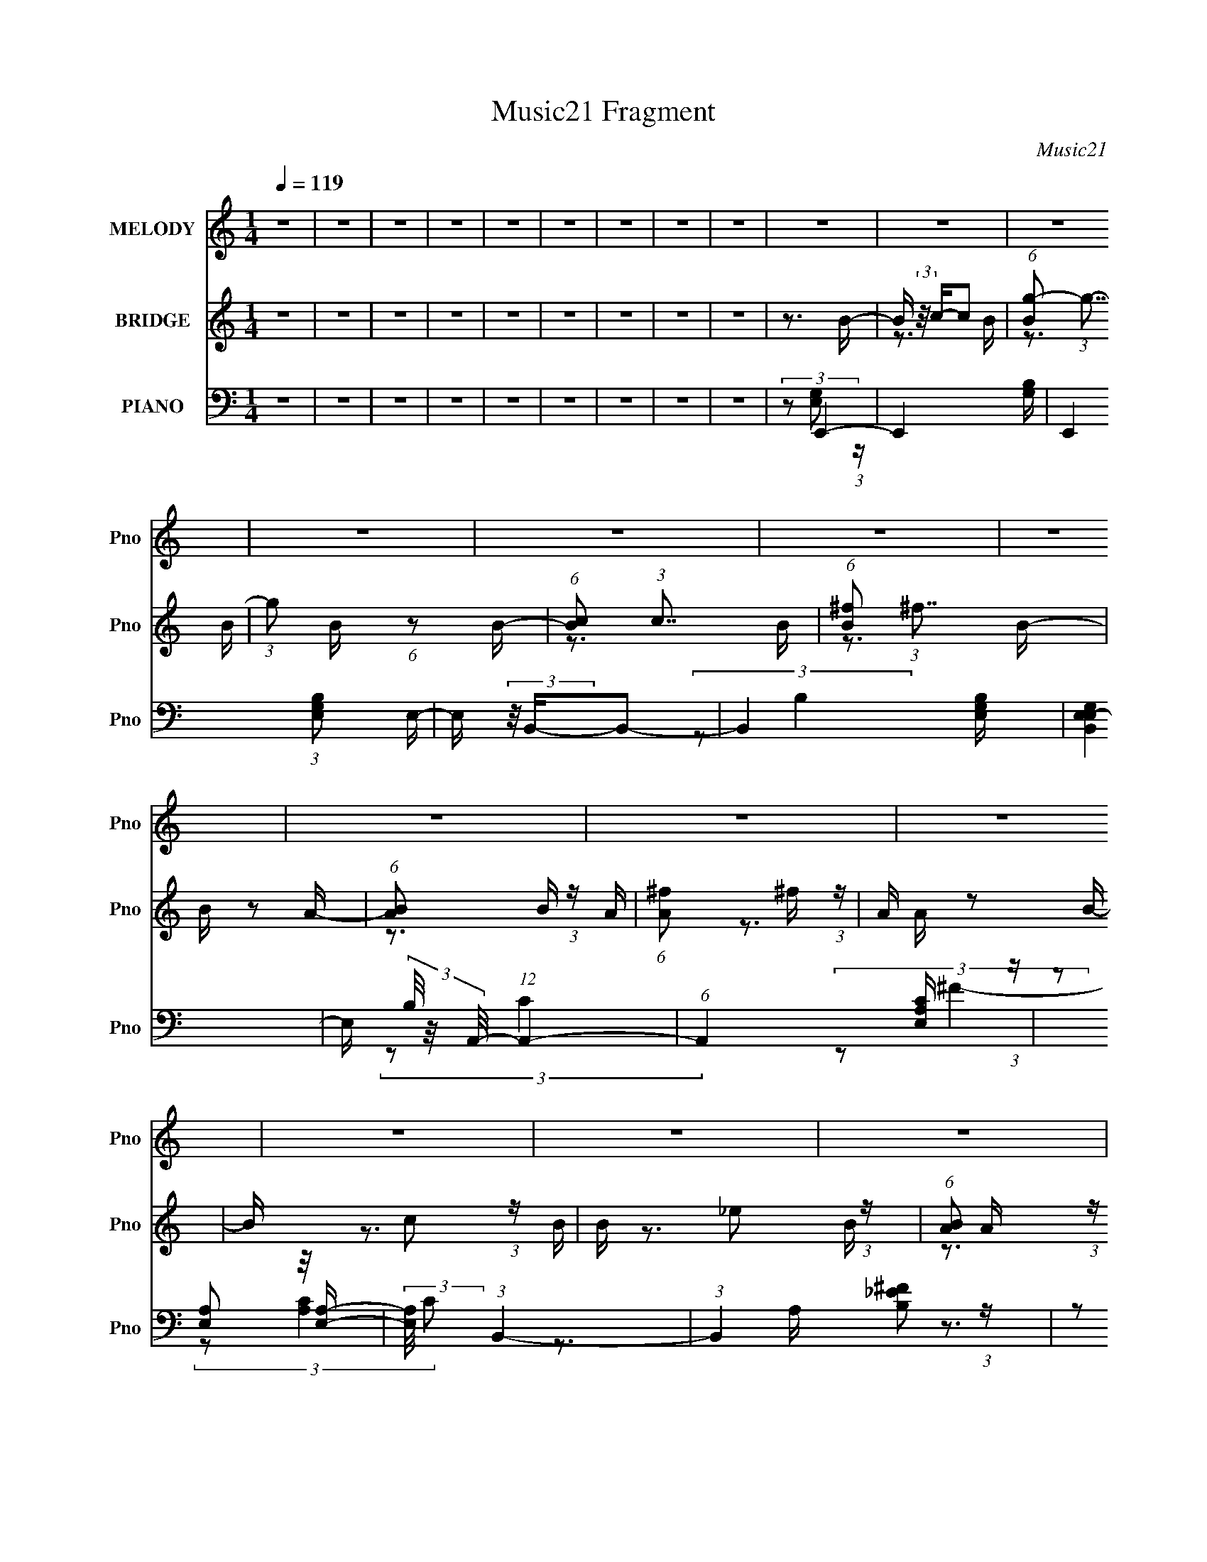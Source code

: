 X:1
T:Music21 Fragment
C:Music21
%%score 1 ( 2 3 4 ) ( 5 6 7 8 )
L:1/16
Q:1/4=119
M:1/4
I:linebreak $
K:C
V:1 treble nm="MELODY" snm="Pno"
V:2 treble nm="BRIDGE" snm="Pno"
V:3 treble 
V:4 treble 
L:1/4
V:5 bass nm="PIANO" snm="Pno"
V:6 bass 
V:7 bass 
V:8 bass 
L:1/4
V:1
 z4 | z4 | z4 | z4 | z4 | z4 | z4 | z4 | z4 | z4 | z4 | z4 | z4 | z4 | z4 | z4 | z4 | z4 | z4 | %19
 z4 | z4 | z4 | z4 | z4 | z4 | z4 | z4 | z4 | z4 | z4 | z4 | z4 | z4 | (3:2:2z2 B4- | %34
 (3:2:2B4 z/ c- | c (3:2:2z/ B-B2- | (3:2:2B/ z (3:2:2z/ g4- | (6:5:2g4 z | (3:2:2z2 e4- | %39
 (3:2:2e/ z (3:2:2z/ ^f4- | (3:2:2f4 z/ g- | (3:2:2g/ z (3:2:2z/ ^f2 (3:2:1z/ e- | %42
 e (3:2:2z/ B-B2- | B4- | (6:5:2B4 z | (3:2:2z2 A4- | (6:5:1A4 c- | c (3:2:2z/ A-(3:2:4A z/ A-A/- | %48
 (3:2:2A/ z (3:2:2z/ ^f4- | (6:5:2f4 z | (3:2:2z2 A4- | (3:2:2A/ z (3:2:2z/ B4- | %52
 (3:2:2B/ z (3:2:2z/ _e4- | (3:2:2e/ z (3:2:2z/ ^f4- | (3:2:2f/ z (3:2:2z/ e4- | e4- | %56
 (12:7:2e4 z2 | (3:2:2z2 e4- | (3:2:2e/ z (3:2:2z/ f4- | (3:2:2f/ z (3:2:2z/ e4- | %60
 (3:2:2e/ z (3:2:2z/ e'4- | (6:5:2e'4 z | (3:2:2z2 b4- | (3:2:2b/ z (3:2:2z/ c'4- | %64
 (3:2:2c'4 z/ d'- | (3:2:2d'/ z (3:2:2z/ c'2 (3:2:1z/ a- | (3:2:2a/ z (3:2:2z/ b4- | b4- | %68
 (12:7:2b4 z2 | (3:2:2z2 b4- | (3:2:2b4 z/ g- | (3:2:2g/ z (3:2:2z/ a2 (3:2:1z/ b- | %72
 (3:2:2b/ z (3:2:2z/ a4- | (12:7:2a4 z2 | (3:2:2z2 g4- | (3:2:2g/ z (3:2:2z/ ^f4- | %76
 (3:2:2f/ z (3:2:2z/ B4- | (3:2:2B/ z (3:2:2z/ b2 (3:2:1z/ a- | (3:2:2a/ z (3:2:2z/ e4- | e4- | %80
 e4- | (3:2:2e/ z (3:2:2z/ B4- | (3:2:2B4 z/ c- | c (3:2:2z/ B-B2- | (3:2:2B/ z (3:2:2z/ g4- | %85
 (6:5:2g4 z | (3:2:2z2 e4- | (3:2:2e/ z (3:2:2z/ ^f4- | (3:2:2f4 z/ g- | %89
 (3:2:2g/ z (3:2:2z/ ^f2 (3:2:1z/ e- | e (3:2:2z/ B-B2- | B4- | (6:5:2B4 z | (3:2:2z2 A4- | %94
 (6:5:1A4 c- | c (3:2:2z/ A-A2- | (3:2:2A2 ^f4- | (3:2:2f2 e4- | (3:2:2e2 A4- | %99
 (3:2:2A/ z (3:2:2z/ B4- | (3:2:2B/ z (3:2:2z/ _e4- | (3:2:2e/ z (3:2:2z/ ^f4- | %102
 (3:2:2f/ z (3:2:2z/ e4- | e4- | (12:7:2e4 z2 | (3:2:2z2 e4- | (3:2:2e/ z (3:2:2z/ f4- | %107
 (3:2:2f/ z (3:2:2z/ e4- | (3:2:2e/ z (3:2:2z/ e'4- | (6:5:2e'4 z | (3:2:2z2 b4- | %111
 (3:2:2b/ z (3:2:2z/ c'4- | (3:2:2c'4 z/ d'- | (3:2:2d'/ z (3:2:2z/ c'2 (3:2:1z/ a- | %114
 (3:2:2a/ z (3:2:2z/ b4- | b4- | (12:7:2b4 z2 | (3:2:2z2 b4- | (3:2:2b4 z/ g- | %119
 (3:2:2g/ z (3:2:2z/ a2 (3:2:1z/ b- | (3:2:2b/ z (3:2:2z/ a4- | (12:7:2a4 z2 | (3:2:2z2 g4- | %123
 (3:2:2g/ z (3:2:2z/ ^f4- | (3:2:2f/ z (3:2:2z/ B4- | (3:2:2B/ z (3:2:2z/ b2 (3:2:1z/ a- | %126
 (3:2:2a/ z (3:2:2z/ e4- | e4- | e4- | (3:2:2e/ z (3:2:2z/ e'4- | (3:2:2e'4 z/ b- | %131
 (3:2:2b/ z (3:2:2z/ b2 (3:2:1z/ b- | (3:2:2b/ z (3:2:2z/ c'4- | (12:7:2c'4 z a- | %134
 (3:2:2a/ z (3:2:2z/ e2 (3:2:1z/ a- | (3:2:2a/ z (3:2:2z/ d'4- | %136
 (3:2:2d'/ z (3:2:2z/ d'2 (3:2:1z/ e'- | e' (3:2:2z/ d'-(3:2:4d' z/ e'-e'/- | %138
 (3:2:2e'/ z (3:2:2z/ b4- | b4- | (12:7:2b4 z2 | (3:2:2z2 b4- | (3:2:2b/ z z2 a- | %143
 a (3:2:2z/ g-(3:2:4g z/ ^f-f/- | (3:2:2f/ z (3:2:2z/ c4- | (3:2:2c/ z (3:2:2z/ a2 (3:2:1z/ g- | %146
 (3:2:2g/ z (3:2:1z/ ^f2 e- | (3:2:2e/ z (3:2:2z/ ^f2 (3:2:1z/ f- | %148
 (3:2:2f/ z (3:2:2z/ ^f2 (3:2:1z/ B- | (3:2:2B/ z (3:2:2z/ b2 (3:2:1z/ a- | %150
 (3:2:2a/ z (3:2:2z/ b4- | b4- | (6:5:2b4 z | (3:2:2z2 e'4- | (3:2:2e'4 z/ ^f'- | %155
 (3:2:2f'/ z (3:2:2z/ g'2 (3:2:1z/ ^f'- | (3:2:2f'/ z (3:2:2z/ c'4- | (3:2:2c'4 z/ a- | %158
 (3:2:2a/ z (3:2:2z/ e2 (3:2:1z/ a- | (3:2:2a/ z (3:2:2z/ d'4- | (3:2:2d'/ z (3:2:1z/ e'2 (3:2:1z | %161
 (3:2:2z2 ^f'4- | (3:2:2f'/ z (3:2:2z/ b4- | b4- | (12:7:2b4 z2 | (3:2:2z2 b4- | (3:2:2b4 z/ g- | %167
 (3:2:2g/ z (3:2:2z/ a2 (3:2:1z/ b- | (3:2:2b/ z (3:2:2z/ a4- | (6:5:2a4 z | (3:2:2z2 g4- | %171
 (3:2:2g/ z (3:2:2z/ ^f4- | (3:2:2f/ z (3:2:2z/ B4- | (3:2:2B/ z (3:2:2z/ b2 (3:2:1z/ a- | %174
 (3:2:2a/ z (3:2:2z/ e4- | e4- | e4- | (3:2:2e2 B4- | (3:2:2B4 z/ c- | c (3:2:2z/ B-B2- | %180
 (3:2:2B/ z (3:2:2z/ g4- | (6:5:2g4 z | (3:2:2z2 e4- | (3:2:2e/ z (3:2:2z/ ^f4- | (3:2:2f4 z/ g- | %185
 (3:2:2g/ z (3:2:2z/ ^f2 (3:2:1z/ e- | e (3:2:2z/ B-B2- | B4- | (6:5:2B4 z | (3:2:2z2 A4- | %190
 (6:5:1A4 c- | c (3:2:2z/ A-A2- | (3:2:2A2 ^f4- | (3:2:2f2 e4- | (3:2:2e2 A4- | %195
 (3:2:2A/ z (3:2:2z/ B4- | (3:2:2B/ z (3:2:2z/ _e4- | (3:2:2e/ z (3:2:2z/ ^f4- | %198
 (3:2:2f/ z (3:2:2z/ e4- | e4- | (12:7:2e4 z2 | (3:2:2z2 e4- | (3:2:2e/ z (3:2:2z/ f4- | %203
 (3:2:2f/ z (3:2:2z/ e4- | (3:2:2e/ z (3:2:2z/ e'4- | (6:5:2e'4 z | (3:2:2z2 b4- | %207
 (3:2:2b/ z (3:2:2z/ c'4- | (3:2:2c'4 z/ d'- | (3:2:2d'/ z (3:2:2z/ c'2 (3:2:1z/ a- | %210
 (3:2:2a/ z (3:2:2z/ b4- | b4- | (12:7:2b4 z2 | (3:2:2z2 b4- | (3:2:2b4 z/ g- | %215
 (3:2:2g/ z (3:2:2z/ a2 (3:2:1z/ b- | (3:2:2b/ z (3:2:2z/ a4- | (12:7:2a4 z2 | (3:2:2z2 g4- | %219
 (3:2:2g/ z (3:2:2z/ ^f4- | (3:2:2f/ z (3:2:2z/ B4- | (3:2:2B/ z (3:2:2z/ b2 (3:2:1z/ a- | %222
 (3:2:2a/ z (3:2:2z/ e4- | e4- | e4- | (3:2:2e/ z (3:2:2z/ B4- | (3:2:2B4 z/ c- | %227
 c (3:2:2z/ B-B2- | (3:2:2B/ z (3:2:2z/ g4- | (6:5:2g4 z | (3:2:2z2 e4- | %231
 (3:2:2e/ z (3:2:2z/ ^f4- | (3:2:2f4 z/ g- | (3:2:2g/ z (3:2:2z/ ^f2 (3:2:1z/ e- | %234
 e (3:2:2z/ B-B2- | B4- | (6:5:2B4 z | (3:2:2z2 A4- | (6:5:1A4 c- | c (3:2:2z/ A-A2- | %240
 (3:2:2A2 ^f4- | (3:2:2f2 e4- | (3:2:2e2 A4- | (3:2:2A/ z (3:2:2z/ B4- | (3:2:2B/ z (3:2:2z/ _e4- | %245
 (3:2:2e/ z (3:2:2z/ ^f4-[Q:1/4=118] | (3:2:2f/ z (3:2:2z/ e4- | e4- | (12:7:2e4 z2 | %249
 (3:2:2z2 e4- | (3:2:2e/ z (3:2:2z/ f4- | (3:2:2f/ z (3:2:2z/ e4- | (3:2:2e/ z (3:2:2z/ e'4- | %253
 (6:5:2e'4 z | (3:2:2z2 b4- | (3:2:2b/ z (3:2:2z/ c'4- | (3:2:2c'4 z/ d'- | %257
 (3:2:2d'/ z (3:2:2z/ c'2 (3:2:1z/ a- | (3:2:2a/ z (3:2:2z/ b4- | b4- | (12:7:2b4 z2 | %261
 (3:2:2z2 b4- | (3:2:2b4 z/ g- | (3:2:2g/ z (3:2:2z/ a2 (3:2:1z/ b- | %264
 (3:2:2b/ z (3:2:2z/ a4-[Q:1/4=119] | (12:7:2a4 z2 | (3:2:2z2 g4- | (3:2:2g/ z (3:2:2z/ ^f4- | %268
 (3:2:2f/ z (3:2:2z/ B4- | (3:2:2B/ z (3:2:2z/ b2 (3:2:1z/ a- | (3:2:2a/ z (3:2:2z/ e4- | e4- | %272
 e4- | (3:2:2e/ z (3:2:2z/ e'4- | (3:2:2e'4 z/ b- | (3:2:2b/ z (3:2:2z/ b2 (3:2:1z/ b- | %276
 (3:2:2b/ z (3:2:2z/ c'4- | (12:7:2c'4 z a- | (3:2:2a/ z (3:2:2z/ e2 (3:2:1z/ a- | %279
 (3:2:2a/ z (3:2:2z/ d'4- | (3:2:2d'/ z (3:2:2z/ d'2 (3:2:1z/ e'- | %281
 e' (3:2:2z/ d'-(3:2:4d' z/ e'-e'/- | (3:2:2e'/ z (3:2:2z/ b4- | b4- | (12:7:2b4 z2 | %285
 (3:2:2z2 b4- | (3:2:2b/ z z2 a- | a (3:2:2z/ g-(3:2:4g z/ ^f-f/- | (3:2:2f/ z (3:2:2z/ c4- | %289
 (3:2:2c/ z (3:2:2z/ a2 (3:2:1z/ g- | (3:2:2g/ z (3:2:1z/ ^f2 e- | %291
 (3:2:2e/ z (3:2:2z/ ^f2 (3:2:1z/ f- | (3:2:2f/ z (3:2:2z/ ^f2 (3:2:1z/ B- | %293
 (3:2:2B/ z (3:2:2z/ b2 (3:2:1z/ a- | (3:2:2a/ z (3:2:2z/ b4- | b4- | (6:5:2b4 z | (3:2:2z2 e'4- | %298
 (3:2:2e'4 z/ ^f'- | (3:2:2f'/ z (3:2:2z/ g'2 (3:2:1z/ ^f'- | (3:2:2f'/ z (3:2:2z/ c'4- | %301
 (3:2:2c'4 z/ a- | (3:2:2a/ z (3:2:2z/ e2 (3:2:1z/ a- | (3:2:2a/ z (3:2:2z/ d'4- | %304
 (3:2:2d'/ z (3:2:1z/ e'2 (3:2:1z | (3:2:2z2 ^f'4- | (3:2:2f'/ z (3:2:2z/ b4- | b4- | %308
 (12:7:2b4 z2 | (3:2:2z2 b4- | (3:2:2b4 z/ g- | (3:2:2g/ z (3:2:2z/ a2 (3:2:1z/ b- | %312
 (3:2:2b/ z (3:2:2z/ a4- | (6:5:2a4 z | (3:2:2z2 g4- | (3:2:2g/ z (3:2:2z/ ^f4- | %316
 (3:2:2f/ z (3:2:2z/ B4- | (3:2:2B/ z (3:2:2z/ b2 (3:2:1z/ a- | (3:2:2a/ z (3:2:2z/ e4- | e4- | %320
 e4- | (3:2:2e2 B4- | (3:2:2B4 z/ c- | c (3:2:2z/ B-B2- | (3:2:2B/ z (3:2:2z/ g4- | (6:5:2g4 z | %326
 (3:2:2z2 e4- | (3:2:2e/ z (3:2:2z/ ^f4- | (3:2:2f4 z/ g- | (3:2:2g/ z (3:2:2z/ ^f2 (3:2:1z/ e- | %330
 e (3:2:2z/ B-B2- | B4- | (6:5:2B4 z | (3:2:2z2 A4- | (6:5:1A4 c- | c (3:2:2z/ A-A2- | %336
 (3:2:2A2 ^f4- | (3:2:2f2 e4- | (3:2:2e2 A4- | (3:2:2A/ z (3:2:2z/ B4- | (3:2:2B/ z (3:2:2z/ _e4- | %341
 (3:2:2e/ z (3:2:2z/ ^f4- | (3:2:2f/ z (3:2:2z/ e4- | e4- | (12:7:2e4 z2 | (3:2:2z2 e4- | %346
 (3:2:2e/ z (3:2:2z/ f4- | (3:2:2f/ z (3:2:2z/ e4- | (3:2:2e/ z (3:2:2z/ e'4- | (6:5:2e'4 z | %350
 (3:2:2z2 b4- | (3:2:2b/ z (3:2:2z/ c'4- | (3:2:2c'4 z/ d'- | %353
 (3:2:2d'/ z (3:2:2z/ c'2 (3:2:1z/ a- | (3:2:2a/ z (3:2:2z/ b4- | b4- | (12:7:2b4 z2 | %357
 (3:2:2z2 b4- | (3:2:2b4 z/ g- | (3:2:2g/ z (3:2:2z/ a2 (3:2:1z/ b- | (3:2:2b/ z (3:2:2z/ a4- | %361
 (12:7:2a4 z2 | (3:2:2z2 g4- | (3:2:2g/ z (3:2:2z/ ^f4- | (3:2:2f/ z (3:2:2z/ B4- | %365
 (3:2:2B/ z (3:2:2z/ b2 (3:2:1z/ a- | (3:2:2a/ z (3:2:2z/ e4- | e4- | e4- | %369
 (3:2:2e/ z (3:2:2z/ e4- | (3:2:2e/ z (3:2:2z/ f4- | (3:2:2f/ z (3:2:2z/ e4- | %372
 (3:2:2e/ z (3:2:2z/ e'4- | (6:5:2e'4 z | (3:2:2z2 b4- | (3:2:2b/ z (3:2:2z/ c'4- | %376
 (3:2:2c'4 z/ d'- | (3:2:2d'/ z (3:2:2z/ c'2 (3:2:1z/ a- | (3:2:2a/ z (3:2:2z/ b4- | b4- | %380
 (12:7:2b4 z2 | (3:2:2z2 b4- | (3:2:2b4 z/ g- | (3:2:2g/ z (3:2:2z/ a2 (3:2:1z/ b- | %384
 (3:2:2b/ z (3:2:2z/ a4- | (12:7:2a4 z2 | (3:2:2z2 g4- | (3:2:2g/ z (3:2:2z/ ^f4- | %388
 (3:2:2f/ z (3:2:2z/ B4- | (3:2:2B/ z (3:2:2z/ b2 (3:2:1z/ a- | (3:2:2a/ z (3:2:2z/ e4- | e4- | %392
 e4 |] %393
V:2
 z4 | z4 | z4 | z4 | z4 | z4 | z4 | z4 | z4 | z3 B- | B (3:2:2z/ c-c2 | (6:5:1[Bg-]2 (3:2:1g7/2- | %12
 (3:2:1g2 B (6:5:1z2 B- | (6:5:1[Bc]2 (3:2:1c7/2 | (6:5:1[B^f]2 (3:2:1^f7/2 | B z2 A- | %16
 (6:5:1[AB]2 B5/3 (3:2:1z | (6:5:1[A^f]2 ^f5/3 (3:2:1z | A z2 B- | B x/3 c2 (3:2:1z | %20
 B x/3 _e2 (3:2:1z | (6:5:1[BA]2 A5/3 (3:2:1z | A x/3 B2 (3:2:1z | (6:5:1[A^f]2 (3:2:1^f7/2 | %24
 A z2 A- | A x/3 B2 (3:2:1z | A x/3 (3:2:1_e4 | z3 B- | B (3:2:4z/ c-c2 z | B x/3 _e2 (3:2:1z | %30
 (6:5:2f2 e4- | e4- | e4- | (3:2:2e/ z z3 | (3:2:1z2 [GB] (6:5:1z2 | (3:2:1z2 [GB] (6:5:1z2 | z4 | %37
 (3:2:1z2 [GB] (6:5:1z2 | (3:2:1z2 [GB] (6:5:1z2 | z4 | (3:2:1z2 [Ac] (6:5:1z2 | (3z2 [Ac]2 z2 | %42
 z3 B- | B (3:2:4z/ c-c2 z | (6:5:1[Bc]2 c5/3 (3:2:1z | (6:5:2B2 _e4- | e4- | (3:2:2e/ z z3 | z4 | %49
 (3:2:1z2 [Ac] (6:5:1z2 | (3:2:1z2 [Ac] (6:5:1z2 | z4 | (3:2:1z2 [B_e] (6:5:1z2 | %53
 (3:2:1z2 [B_e] (6:5:1z2 | z4 | (3:2:1z2 [Be] (6:5:1z2 | (3:2:1z2 [Be] (6:5:1z2 | (3:2:2z2 e4- | %58
 (12:7:2e4 f4- | (3:2:2f2 e4- | (3:2:2e/ z (3:2:2z/ b4- | b4- | b4- | (3:2:2b/ z (3:2:2z/ a4- | %64
 a4- | (6:5:2a4 z | (3:2:2z2 b4- | (3:2:2b2 g4- | g4- | (3:2:2g/ z (3:2:2z/ d'4- | d'4- | d'4- | %72
 (3:2:2d'/ z (3:2:2z/ e'4- | e'4- | (3:2:2e'2 z4 | (3:2:2z2 ^f'4- | (3:2:2f'/ z (3:2:2z/ _e'4- | %77
 (3:2:2e'/ z (3:2:2z/ ^f'4- | (3f'/ z z/ e'2 (3:2:1z | g' x/3 ^f'2 (3:2:1z | %80
 (3:2:2e'/ z (3:2:2z/ e'2 (3:2:1z/ ^f'- | (3:2:2f'/ z (3:2:2z/ g'4- | g'4- [GB] | g'4- [GB] | %84
 g'4- | (3:2:1g'2[GB] (6:5:1z2 | (3:2:1z2 [GB] (6:5:1z2 | z4 | (3:2:1z2 [Ac] (6:5:1z2 | %89
 (3z2 [Ac]2 z2 | z3 B- | (6:5:1B2 c2 (3:2:1z | (6:5:1[B_e]2 (3:2:1_e7/2 | (3:2:2B/ z (3:2:2z/ A4- | %94
 (12:7:2A4 z2 | (3:2:1z2 [Ac] (6:5:1z2 | z4 | (3:2:1z2 B (6:5:1z2 | (3:2:1z2 A (6:5:1z2 | z4 | %100
 (3:2:1z2 [B_e] (6:5:1z2 | (3z2 [B_e]2 z2 | z3 B- | (6:5:2B2 e4- | (3:2:1e2 B (3:2:1^f4- | %105
 (3:2:2f2 g4- | g4- | (6:5:1g4 e- | (6:5:2e2 ^g4- | g4- | (12:7:2g4 z2 | (3:2:1z2 A2 (3:2:1z | %112
 (3:2:2c/ A2 (3:2:1e4- | e4- | (3:2:1e/ x (3:2:1G4- | (3:2:1G/ [Bd]4- B | %116
 (3:2:1[dc]4 [cB]2/3 (6:5:1B6/5 | (6:5:2c2 d4- | d4- | (3:2:2d/ z (3:2:2z/ d4- | (3:2:2d2 e4- | %121
 e4- | (3:2:2e/ z (3:2:2z/ e4- | (3:2:2e/ z (3:2:2z/ ^f4- | f4- | (3:2:1f2 _e2 (3:2:1z | %126
 (6:5:1[Be]2 e5/3 (3:2:1z | (6:5:1[g^f]2 ^f5/3 (3:2:1z | (3:2:1e/ x e2 (3:2:1z | %129
 (3:2:2f/ z (3:2:2z/ g4- | g4- | g4- | (3:2:2g/ z (3:2:2z/ a4- | a4- | (6:5:1a4 e- | %135
 (6:5:2e2 ^f4- | (3:2:2f4 z/ e- | e x/3 d2 (3:2:1z | c (3:2:2z/ B-B2- | B4- | (6:5:2B4 z | %141
 (3:2:2z2 e4- | (3:2:2e2 B4- | (12:7:2B4 e4- | (3:2:2e2 c4- | c4- | (3c/ z z/ A2 (3:2:1z | %147
 c (3:2:2z/ B-B2- | B4- | (6:5:2B4 z | (3:2:2z2 _e4- | (12:7:2e4 B4- | (3:2:2B2 ^f4- | %153
 (3:2:2f/ z (3:2:2z/ e4- | e4- | e4- | (3:2:2e/ z (3:2:2z/ c4- | c4- | (3:2:2c/ z (3:2:2z/ A4- | %159
 (3:2:2A2 d4- | d4 A- | A (3:2:4z/ d-d2 z | (6:5:2c2 B4- | B4- | B4- | (3:2:2B/ z (3:2:2z/ B4- | %166
 B4- | (3:2:2B/ z (3:2:2z/ G4- | (3:2:2G/ z (3:2:2z/ c4- | (3:2:2c2 A4- | (3:2:2A2 G4- | %171
 (3:2:2G/ z (3:2:2z/ ^F4- | F4- | (12:7:2F4 B4- | (3:2:2B/ z (3:2:2z/ [EG]4- | [EG]4- | %176
 (6:5:2[EG]4 z | z4 | z4 | z4 | z4 | (3:2:1z2 e2 (3:2:1z | (6:5:1[fg]2 (3:2:1g7/2 | (6:5:2e2 ^f4- | %184
 f4- | f4 | z4 | z3 ^f- | (6:5:2f2 e4 | (6:5:2f2 c4- | c4- | c4- | (3:2:2c/ z (3:2:2z/ B4- | B4- | %194
 (3:2:2B/ z (3:2:2z/ A4- | (3:2:2A/ z (3:2:2z/ B4- | B4- | (3:2:2B/ z (3:2:2z/ _e4- | %198
 (3:2:2e2 e4- | e4 ^f- | f x/3 g2 (3:2:1z | (6:5:2a2 b4- | b4- | b4- | (3:2:2b/ z z3 | z4 | %206
 (3:2:1z2 e'2 (3:2:1z | d' (3:2:2z/ c'-c'2- | c'4- | c'4- | (3:2:2c'2 b4- | b4- | (6:5:2b4 z | %213
 (3:2:2z2 b4- | b4- | b4- | (3:2:2b/ z (3:2:2z/ a4- | a4- | (3:2:2a/ z (3:2:2z/ g4- | %219
 (3:2:2g2 ^f4- | (3:2:2f4 z/ B- | B (3:2:4z/ b-b2 z | (6:5:2a2 e4- | e4- | e4- | (3:2:2e/ z z3 | %226
 (3:2:1z2 [GB] (6:5:1z2 | (3:2:1z2 [GB] (6:5:1z2 | z4 | (3:2:1z2 [Be] (6:5:1z2 | %230
 (3:2:1z2 [Be] (6:5:1z2 | z4 | (3:2:1z2 [Ac] (6:5:1z2 | (3z2 [Ac]2 z2 | z3 B- | B (3:2:4z/ c-c2 z | %236
 (6:5:1[Bc]2 (3:2:1c7/2 | B (3:2:2z/ _e-e2- | e4- | e4- | (3:2:2e2 z4 | z4 | z4 | (3:2:2z2 B4- | %244
 B4- | (3:2:2B2 _e4-[Q:1/4=118] | (3:2:2e/ z (3:2:2z/ e4- | e4 ^f- | (6:5:1f2 g2 (3:2:1z | %249
 a3 (3:2:1b4- | b4- | (6:5:2b4 z | (3:2:2z2 b4- | b4- | (6:5:2b4 z | (3:2:1z2 c'2 (3:2:1z | %256
 (6:5:1[ba]2 (3:2:1a7/2 | (6:5:2e2 a4- | (3:2:1a/ x (3:2:1b4 | (6:5:1[ag]2 g5/3 (3:2:1z | %260
 [dg]2 g4/3 (3:2:1z | (6:5:2b2 a4- | a4- | (3:2:2a2 z4 | (3:2:2z2 b4-[Q:1/4=119] | %265
 (3:2:2b/ z (3:2:2z/ a4- | (3:2:2a2 g4- | (3:2:2g2 ^f4- | (3:2:2f2 b4- | (3:2:2b2 a4- | %270
 (3:2:2a2 e4- | e4- | e4- | (3:2:2e/ z (3:2:2z/ g4- | g4- | g4- | (3:2:2g/ z (3:2:2z/ a4- | a4- | %278
 (6:5:1a4 e- | (6:5:2e2 ^f4- | (3:2:2f4 z/ e- | e (3:2:4z/ d-d2 z | c (3:2:2z/ B-B2- | B4- | %284
 (6:5:2B4 z | (3:2:2z2 e4- | (3:2:2e2 B4- | (12:7:2B4 e4- | (3:2:2e2 c4- | c4- | %290
 (3c/ z z/ A2 (3:2:1z | c (3:2:2z/ B-B2- | B4- | (6:5:2B4 z | (3:2:2z2 _e4- | (12:7:2e4 B4- | %296
 (3:2:2B2 ^f4- | (3:2:2f/ z (3:2:2z/ e4- | e4- | e4- | (3:2:2e/ z (3:2:2z/ c4- | c4- | %302
 (3:2:2c/ z (3:2:2z/ A4- | (3:2:2A2 d4- | d4 A- | A (3:2:4z/ d-d2 z | (6:5:2c2 B4- | B4- | B4- | %309
 (3:2:2B/ z (3:2:2z/ B4- | B4- | (3:2:2B/ z (3:2:2z/ G4- | (3:2:2G/ z (3:2:2z/ c4- | (3:2:2c2 A4- | %314
 (3:2:2A2 G4- | (3:2:2G/ z (3:2:2z/ ^F4- | F4- | (12:7:2F4 B4- | (3:2:2B/ z (3:2:2z/ [EG]4- | %319
 [EG]4- | (6:5:2[EG]4 z | z4 | z4 | z4 | z4 | (3:2:1z2 e2 (3:2:1z | (6:5:1[fg]2 (3:2:1g7/2 | %327
 (6:5:2e2 ^f4- | f4- | f4 | z4 | z3 ^f- | (6:5:2f2 e4 | (6:5:2f2 c4- | c4- | c4- | %336
 (3:2:2c/ z (3:2:2z/ B4- | B4- | (3:2:2B/ z (3:2:2z/ A4- | (3:2:2A/ z (3:2:2z/ B4- | B4- | %341
 (3:2:2B/ z (3:2:2z/ _e4- | (3:2:2e2 e4- | e4 ^f- | f x/3 g2 (3:2:1z | (6:5:2a2 b4- | b4- | b4- | %348
 (3:2:2b/ z z3 | z4 | (3:2:1z2 e'2 (3:2:1z | d' (3:2:2z/ c'-c'2- | c'4- | c'4- | (3:2:2c'2 b4- | %355
 b4- | (6:5:2b4 z | (3:2:2z2 b4- | b4- | b4- | (3:2:2b/ z (3:2:2z/ a4- | a4- | %362
 (3:2:2a/ z (3:2:2z/ g4- | (3:2:2g2 ^f4- | (3:2:2f4 z/ B- | B (3:2:4z/ b-b2 z | (6:5:2a2 e4- | %367
 e4- | e4- | (3:2:2e/ z (3:2:2z/ b4- | b4- | b4- | (3:2:2b/ z z3 | z4 | (3:2:1z2 e'2 (3:2:1z | %375
 d' (3:2:2z/ c'-c'2- | c'4- | c'4- | (3:2:2c'2 b4- | b4- | (6:5:2b4 z | (3:2:2z2 b4- | b4- | b4- | %384
 (3:2:2b/ z (3:2:2z/ a4- | a4- | (3:2:2a/ z (3:2:2z/ g4- | (3:2:2g2 ^f4- | (3:2:2f4 z/ B- | %389
 B (3:2:4z/ b-b2 z | a z2 B- | B x/3 (3:2:1c4 | (6:5:1[Bg-]2 (3:2:1g7/2- | (3:2:1g2 B (6:5:1z2 B- | %394
 (6:5:1[Bc]2 (3:2:1c7/2 | (6:5:1[B^f]2 (3:2:1^f7/2 | B z2 A- | (6:5:1[AB]2 B5/3 (3:2:1z | %398
 (6:5:1[A^f]2 ^f5/3 (3:2:1z | A z2 B- | B x/3 c2 (3:2:1z | B x/3 _e2 (3:2:1z | %402
 (6:5:1[BA]2 A5/3 (3:2:1z | A x/3 B2 (3:2:1z | (6:5:1[A^f]2 (3:2:1^f7/2 | A z2 A- | %406
 A x/3 B2 (3:2:1z | A x/3 (3:2:1_e4 | z3 B- | B (3:2:4z/ c-c2 z | B x/3 _e2 (3:2:1z | %411
 (6:5:2f2 e4- | e4- | e4- | (3:2:2e/ z z2 B- | B x/3 (3:2:1c4 | (6:5:1[Bg-]2 (3:2:1g7/2- | %417
 (3:2:1g2 B (6:5:1z2 B- | (6:5:1[Bc]2 (3:2:1c7/2 | (6:5:1[B^f]2 (3:2:1^f7/2 | B z2 A- | %421
 (6:5:1[AB]2 B5/3 (3:2:1z | (6:5:1[A^f]2 ^f5/3 (3:2:1z | A z2 B- | B x/3 c2 (3:2:1z | %425
 B x/3 _e2 (3:2:1z | (6:5:1[BA]2 A5/3 (3:2:1z | A x/3 B2 (3:2:1z | (6:5:1[A^f]2 (3:2:1^f7/2 | %429
 A z2 A- | A x/3 B2 (3:2:1z | A x/3 (3:2:1_e4 | z3 B- | B (3:2:4z/ c-c2 z | B x/3 _e2 (3:2:1z | %435
 (6:5:2f2 e4- | e4- | e4- | (3:2:2e/ z z3 |] %439
V:3
 x4 | x4 | x4 | x4 | x4 | x4 | x4 | x4 | x4 | x4 | z3 B- | z3 B- | x5 | z3 B- | z3 B- | x4 | %16
 z3 A- | z3 A- | x4 | z3 B- | z3 B- | z3 A- | z3 A- | z3 A- | x4 | z3 A- | z3 ^f | x4 | z3 B- | %29
 z3 ^f- | x13/3 | x4 | x4 | x4 | x4 | x4 | x4 | x4 | x4 | x4 | x4 | x4 | x4 | z3 B- | z3 B- | %45
 x13/3 | x4 | x4 | x4 | x4 | x4 | x4 | x4 | x4 | x4 | x4 | x4 | x4 | x5 | x4 | x4 | x4 | x4 | x4 | %64
 x4 | x4 | x4 | x4 | x4 | x4 | x4 | x4 | x4 | x4 | x4 | x4 | x4 | x4 | z3 g'- | z3 e'- | x4 | x4 | %82
 x5 | x5 | x4 | x4 | x4 | x4 | x4 | x4 | x4 | z3 B- x/3 | z3 B- | x4 | x4 | x4 | x4 | x4 | x4 | %99
 x4 | x4 | x4 | x4 | z3 B- x/3 | x5 | x4 | x4 | x13/3 | x13/3 | x4 | x4 | (3:2:2z2 c4- | x14/3 | %113
 x4 | z3 B- | z3 B- x4/3 | z3 ^c- x/3 | x13/3 | x4 | x4 | x4 | x4 | x4 | x4 | x4 | z3 B- | z3 g- | %127
 z3 e- | z3 ^f- | x4 | x4 | x4 | x4 | x4 | x13/3 | x13/3 | x4 | z3 c- | x4 | x4 | x4 | x4 | x4 | %143
 x5 | x4 | x4 | z3 c- | x4 | x4 | x4 | x4 | x5 | x4 | x4 | x4 | x4 | x4 | x4 | x4 | x4 | x5 | %161
 z3 c- | x13/3 | x4 | x4 | x4 | x4 | x4 | x4 | x4 | x4 | x4 | x4 | x5 | x4 | x4 | x4 | x4 | x4 | %179
 x4 | x4 | z3 ^f- | z3 e- | x13/3 | x4 | x4 | x4 | x4 | z3 ^f- x/3 | x13/3 | x4 | x4 | x4 | x4 | %194
 x4 | x4 | x4 | x4 | x4 | x5 | z3 a- | x13/3 | x4 | x4 | x4 | x4 | z3 d'- | x4 | x4 | x4 | x4 | %211
 x4 | x4 | x4 | x4 | x4 | x4 | x4 | x4 | x4 | x4 | z3 a- | x13/3 | x4 | x4 | x4 | x4 | x4 | x4 | %229
 x4 | x4 | x4 | x4 | x4 | x4 | z3 B- | z3 B- | x4 | x4 | x4 | x4 | x4 | x4 | x4 | x4 | x4 | x4 | %247
 x5 | z3 a- x/3 | x17/3 | x4 | x4 | x4 | x4 | x4 | z3 b- | z3 e- | x13/3 | z3 a- | z3 d- | z3 b- | %261
 x13/3 | x4 | x4 | x4 | x4 | x4 | x4 | x4 | x4 | x4 | x4 | x4 | x4 | x4 | x4 | x4 | x4 | x13/3 | %279
 x13/3 | x4 | z3 c- | x4 | x4 | x4 | x4 | x4 | x5 | x4 | x4 | z3 c- | x4 | x4 | x4 | x4 | x5 | x4 | %297
 x4 | x4 | x4 | x4 | x4 | x4 | x4 | x5 | z3 c- | x13/3 | x4 | x4 | x4 | x4 | x4 | x4 | x4 | x4 | %315
 x4 | x4 | x5 | x4 | x4 | x4 | x4 | x4 | x4 | x4 | z3 ^f- | z3 e- | x13/3 | x4 | x4 | x4 | x4 | %332
 z3 ^f- x/3 | x13/3 | x4 | x4 | x4 | x4 | x4 | x4 | x4 | x4 | x4 | x5 | z3 a- | x13/3 | x4 | x4 | %348
 x4 | x4 | z3 d'- | x4 | x4 | x4 | x4 | x4 | x4 | x4 | x4 | x4 | x4 | x4 | x4 | x4 | x4 | z3 a- | %366
 x13/3 | x4 | x4 | x4 | x4 | x4 | x4 | x4 | z3 d'- | x4 | x4 | x4 | x4 | x4 | x4 | x4 | x4 | x4 | %384
 x4 | x4 | x4 | x4 | x4 | z3 a- | x4 | z3 B- | z3 B- | x5 | z3 B- | z3 B- | x4 | z3 A- | z3 A- | %399
 x4 | z3 B- | z3 B- | z3 A- | z3 A- | z3 A- | x4 | z3 A- | z3 ^f | x4 | z3 B- | z3 ^f- | x13/3 | %412
 x4 | x4 | x4 | z3 B- | z3 B- | x5 | z3 B- | z3 B- | x4 | z3 A- | z3 A- | x4 | z3 B- | z3 B- | %426
 z3 A- | z3 A- | z3 A- | x4 | z3 A- | z3 ^f | x4 | z3 B- | z3 ^f- | x13/3 | x4 | x4 | x4 |] %439
V:4
 x | x | x | x | x | x | x | x | x | x | x | x | x5/4 | x | x | x | x | x | x | x | x | x | x | x | %24
 x | x | x | x | x | x | x13/12 | x | x | x | x | x | x | x | x | x | x | x | x | x | x | x13/12 | %46
 x | x | x | x | x | x | x | x | x | x | x | x | x5/4 | x | x | x | x | x | x | x | x | x | x | x | %70
 x | x | x | x | x | x | x | x | x | x | x | x | x5/4 | x5/4 | x | x | x | x | x | x | x | x13/12 | %92
 x | x | x | x | x | x | x | x | x | x | x | x13/12 | x5/4 | x | x | x13/12 | x13/12 | x | x | %111
 z3/4 A/4- | x7/6 | x | x | x4/3 | x13/12 | x13/12 | x | x | x | x | x | x | x | x | x | x | x | %129
 x | x | x | x | x | x13/12 | x13/12 | x | x | x | x | x | x | x | x5/4 | x | x | x | x | x | x | %150
 x | x5/4 | x | x | x | x | x | x | x | x | x5/4 | x | x13/12 | x | x | x | x | x | x | x | x | x | %172
 x | x5/4 | x | x | x | x | x | x | x | x | x | x13/12 | x | x | x | x | x13/12 | x13/12 | x | x | %192
 x | x | x | x | x | x | x | x5/4 | x | x13/12 | x | x | x | x | x | x | x | x | x | x | x | x | %214
 x | x | x | x | x | x | x | x | x13/12 | x | x | x | x | x | x | x | x | x | x | x | x | x | x | %237
 x | x | x | x | x | x | x | x | x | x | x5/4 | x13/12 | x17/12 | x | x | x | x | x | x | x | %257
 x13/12 | x | x | x | x13/12 | x | x | x | x | x | x | x | x | x | x | x | x | x | x | x | x | %278
 x13/12 | x13/12 | x | x | x | x | x | x | x | x5/4 | x | x | x | x | x | x | x | x5/4 | x | x | %298
 x | x | x | x | x | x | x5/4 | x | x13/12 | x | x | x | x | x | x | x | x | x | x | x5/4 | x | x | %320
 x | x | x | x | x | x | x | x13/12 | x | x | x | x | x13/12 | x13/12 | x | x | x | x | x | x | x | %341
 x | x | x5/4 | x | x13/12 | x | x | x | x | x | x | x | x | x | x | x | x | x | x | x | x | x | %363
 x | x | x | x13/12 | x | x | x | x | x | x | x | x | x | x | x | x | x | x | x | x | x | x | x | %386
 x | x | x | x | x | x | x | x5/4 | x | x | x | x | x | x | x | x | x | x | x | x | x | x | x | x | %410
 x | x13/12 | x | x | x | x | x | x5/4 | x | x | x | x | x | x | x | x | x | x | x | x | x | x | %432
 x | x | x | x13/12 | x | x | x |] %439
V:5
 z4 | z4 | z4 | z4 | z4 | z4 | z4 | z4 | z4 | (3:2:2z2 E,,4- | E,,4- [G,B,] | %11
 E,,4 (3:2:1[E,G,B,]2 E,- | E, (3:2:2z/ B,,-B,,2- | B,,4- [E,G,B,] | [B,,E,G,E,-]4 | %15
 E, (3B,/ z/ A,,/- (12:7:1A,,4- | (6:5:1A,,4 [E,A,C] (3:2:1z | (3z2 [E,A,]2 z/ [E,A,]- | %18
 (3:2:2[E,A,]/ C2 (3:2:1B,,4- | (3:2:1B,,4 [B,_E^F]2 (3:2:1z | (3z2 [B,_E]2 z/ B,- | %21
 (6:5:2[B,A,,-]2 [A,,-F]7/2 | A,,4- (3:2:2[A,C]/ [CE]2 E,- | %23
 (6:5:1[A,,C-E-]4 (3:2:1[C-E-E,] E,7/3 | (6:5:1[CEA,,-]4 (3:2:1[A,,-A,] A,7/3 | A,,4- E,4- [A,CE] | %26
 (12:7:2A,,4 E,2 (3:2:2[A,CE]2 z/ A,- | (3:2:1A,/ x (3:2:1B,,4- | (3:2:2[B,,B,]4 [B,E]/ B,- | %29
 B, (3F2 ^F,2 z/ B,- | (3:2:1B,/ x (3:2:1E,,4- | (12:11:1[E,,G-]8 B,,4- B,, | (3:2:1[GE-]8 B,2 | %33
 (3E2 B,2 E,,4- | E,,4- [E,G,] | (6:5:1E,,4 [G,B,] (3:2:1z | (3:2:2z2 E,,4- | %37
 (24:19:2[E,,G,B,E]8 B,,8 | (6:5:1[E,G,-B,-]2 (3:2:1[G,B,]7/2- | %39
 (3:2:1[G,B,]2 [E,A,,-] (3:2:1A,,5/2- | (6:5:1[A,,A,A,-]8 E,6 | (3:2:2A,/ z (3:2:2z/ [CE]4- | %42
 (3:2:1[CE]2 (3:2:1B,,4- | (3:2:1[B,,_E-^F-]4 (3:2:1[_E-^F-B,]2 | (3:2:2[EF]2 B,2 ^F, (6:5:1z2 | %45
 (3:2:2z2 A,,4- | (6:5:2[A,,CE]8 [A,C]/ E,6 | (3:2:2A,/ z (3:2:1z/ [A,CE] (6:5:1z2 | %48
 (3:2:2z2 A,,4- | (12:11:1[A,,A,]8 E,7 | (3:2:1C/ x (3:2:2A,2 z/ A,- | A, (3:2:2E2 B,,4- | %52
 (6:5:1[B,,_E]4 (3:2:1z | (3F/ B,/ z/ (3:2:2z ^F,2 (3:2:1z/ B,- | (3:2:1B,/ x (3:2:1E,,4- | %55
 E,,4- (3:2:1B,/ [EG]2 | (6:5:2E,,4 [B,EG]2 B,- | (3:2:1B,/ x (3:2:1E,,4- | [E,,E]8 (6:5:1B,2 | %59
 (3:2:1B,/ x (3:2:1[E^G]4 | (6:5:1[B,E,,-]2 (3:2:1E,,7/2- | (24:19:2[E,,E^G]8 B,2 | %62
 (3:2:1B,/ x [E^G]2 (3:2:1z | (3:2:1B,/ x (3:2:1A,,4- | (12:11:2[A,,A,A,-]8 [A,C]/ E,7 | %65
 (3:2:1A,/ x (3:2:1[CE]4 | (3:2:1[A,C]/ x (3:2:1G,,4- | (24:13:2[G,,B,G,-]8 [G,B,]/ D,4 | %68
 (3:2:2G,/ z (3:2:1z/ [B,D] (6:5:1z2 | (3:2:2z2 B,,4- | (6:5:3[B,,D-]4 [D-B,] B,6/5 | %71
 (3:2:2D/ B,2 (3:2:2G,2 z/ B,- | (3:2:1B,/ x (3:2:1A,,4- | %73
 A,,4- (3:2:1[A,C]/ E,4- (3:2:1[CE]2 A,- | (6:5:1[A,,A,A,-]4 [A,-E,]2/3 E,10/3 (3:2:1A,/ | %75
 (3:2:2A,/ [CE]/ x2/3 (3:2:1B,,4- | B,,4- (3:2:1B,/ [_E^F]2 | (3:2:1B,,/ x [B,_E]2 (3:2:1z | %78
 (3:2:1B,/ x (3:2:1E,,4- | (12:7:2[E,,G]16 B,,16 | (3:2:1B,/ x ^F2 (3:2:1z | %81
 (3:2:2B,/ z (3:2:2z/ E,,4- | E,,4- [E,G,] | (6:5:1E,,4 [G,B,] (3:2:1z | (3:2:2z2 E,,4- | %85
 (24:19:2[E,,G,B,E]8 B,,8 | (6:5:1[E,G,-B,-]2 (3:2:1[G,B,]7/2- | %87
 (3:2:1[G,B,]2 [E,A,,-] (3:2:1A,,5/2- | (6:5:1[A,,A,A,-]8 E,6 | (3:2:2A,/ z (3:2:2z/ [CE]4- | %90
 (3:2:1[CE]2 (3:2:1B,,4- | (3:2:1[B,,_E-^F-]4 (3:2:1[_E-^F-B,]2 | (3:2:2[EF]2 B,2 ^F, (6:5:1z2 | %93
 (3:2:2z2 A,,4- | (6:5:2[A,,CE]8 [A,C]/ E,6 | (3:2:2A,/ z (3:2:1z/ [A,CE] (6:5:1z2 | %96
 (3:2:2z2 A,,4- | (12:11:1[A,,A,]8 E,7 | (3:2:1C/ x (3:2:2A,2 z/ A,- | A, (3:2:2E2 B,,4- | %100
 (6:5:1[B,,_E]4 (3:2:1z | (3F/ B,/ z/ (3:2:2z ^F,2 (3:2:1z/ B,- | (3:2:1B,/ x (3:2:1E,,4- | %103
 E,,4- (3:2:1B,/ [EG]2 | (6:5:2E,,4 [B,EG]2 B,- | (3:2:1B,/ x (3:2:1E,,4- | [E,,E]8 (6:5:1B,2 | %107
 (3:2:1B,/ x (3:2:1[E^G]4 | (6:5:1[B,E,,-]2 (3:2:1E,,7/2- | (24:19:2[E,,E^G]8 B,2 | %110
 (3:2:1B,/ x [E^G]2 (3:2:1z | (3:2:1B,/ x (3:2:1A,,4- | (12:11:2[A,,A,A,-]8 [A,C]/ E,7 | %113
 (3:2:1A,/ x (3:2:1[CE]4 | (3:2:1[A,C]/ x (3:2:1G,,4- | (24:13:2[G,,B,G,-]8 [G,B,]/ D,4 | %116
 (3:2:2G,/ z (3:2:1z/ [B,D] (6:5:1z2 | (3:2:2z2 B,,4- | (6:5:3[B,,G-]4 [G-B,] B,6/5 | %119
 (3:2:2G/ [B,D]2 D4/3 (3:2:1z | B, x/3 (3:2:1A,,4- | A,,4- (3:2:1[A,C]/ E,4- (3:2:1[CE]2 A,- | %122
 (6:5:1[A,,A,A,-]4 [A,-E,]2/3 E,10/3 (3:2:1A,/ | (3:2:2A,/ [CE]/ x2/3 (3:2:1B,,4- | %124
 B,,4- (3:2:1B,/ [_E^F]2 | (3:2:1B,,/ x [B,_E]2 (3:2:1z | (3:2:1B,/ x (3:2:1E,,4- | %127
 (12:7:2[E,,G]16 B,,16 | (3:2:1B,/ x ^F2 (3:2:1z | (3:2:1B,/ x (3:2:1E,,4- | %130
 (6:5:2[E,,E,-]8 E4 B,,2 | (3:2:1E,/ [B,,E,]2 (3:2:2E,/ z/ E,- | (6:5:2[E,A,,-]2 [A,,-B,E]7/2 | %133
 (3:2:1[A,,A,C]8 E,2 | E, (3:2:2z/ [CE]-(3:2:2[CE]/ z2 | (3:2:2z2 D,,4- | %136
 (24:19:2[D,,A,]8 D2 (24:17:1A,,8 | (3:2:1D/ x (3:2:2A,2 z/ A,- | (3:2:1A,/ x (3:2:1G,,4- | %139
 (12:11:2[G,,G,-]8 [G,B,]/ D,6 | (3:2:1G,/ x (3:2:2G,2 z/ G,- | %141
 (3:2:2G,/ [B,DB,,-]2 (3:2:1B,,7/2- | [B,,B,_E]4 (3:2:1B,/ | (3:2:2F/ B,/ x2/3 (3:2:2B,2 z/ B,- | %144
 (3:2:1B,/ x (3:2:1A,,4- | (48:25:1[A,,CE]16 E,8 | (3:2:2A,/ z (3:2:2z/ [CE]2 (3:2:1z/ A,- | %147
 [A,A,,-]4 | [A,,A,E,-]8 E,2 | (6:5:2E,2 [A,CE]2 (3:2:2z/ E,- (3:2:1E,/- | %150
 (3:2:1E,/ x (3:2:1B,,4- | (6:5:3[B,,_E]4 [_EB,] B,6/5 | (3:2:1B,/ x (3:2:2B,2 z/ B,- | %153
 [B,E,,-]2 (3:2:1[E,,-EFB]3 | E,,4- B,,4- (3:2:1G,2 B,- | (3:2:1E,,4 B,,2 (3:2:2B,/ E4- | %156
 (3:2:1E/ x (3:2:1A,,4- | (48:25:2[A,,A,-]16 C2 E,8 | (3:2:2A,/ C/ x2/3 (3:2:2A,2 z/ A,- | %159
 (3:2:2A,/ [CE]/ x2/3 (3:2:1D,4- | (12:11:2[D,D]8 A,2 | (3:2:1A,/ x (3:2:2A,2 z/ A,- | %162
 (3:2:1A,/ x (3:2:1G,,4- | [G,,D]8 (3:2:1[G,B,]2 D,7 | G, x/3 (3:2:2G,2 z/ G,- | %165
 (6:5:2[G,E,,-]2 [E,,-B,DG]7/2 | (12:11:1[E,,E,]8 B,,7 | (3:2:1G,/ x (3:2:2E,2 z/ E,- | %168
 (3:2:2E,/ [G,B,]/ x2/3 (3:2:1A,,4- | (6:5:1[A,,A,C]8 E,6 | (3:2:2A,/ z (3:2:1z/ [CE] (6:5:1z2 | %171
 (3:2:2z2 B,,4- | [B,,^F]4 (6:5:1B,2 | B, x/3 B2 (3:2:1z | (3:2:1B,/ x (3:2:1E,,4- | %175
 (12:7:2[E,,G,]16 [E,G,]/ B,,8- B,, | (3:2:2E,/ z (3:2:2z/ [E,B,]4- | (3:2:1[E,B,]2E,, (6:5:1z2 | %178
 (3:2:1z2 [E,G,] (6:5:1z2 | (3:2:1z2 [G,B,] (6:5:1z2 | (3:2:2z2 E,,4- | (24:19:2[E,,G,B,E]8 B,,8 | %182
 (6:5:1[E,G,-B,-]2 (3:2:1[G,B,]7/2- | (3:2:1[G,B,]2 [E,A,,-] (3:2:1A,,5/2- | %184
 (6:5:1[A,,A,A,-]8 E,6 | (3:2:2A,/ z (3:2:2z/ [CE]4- | (3:2:1[CE]2 (3:2:1B,,4- | %187
 (3:2:1[B,,_E-^F-]4 (3:2:1[_E-^F-B,]2 | (3:2:2[EF]2 B,2 ^F, (6:5:1z2 | (3:2:2z2 A,,4- | %190
 (6:5:2[A,,CE]8 [A,C]/ E,6 | (3:2:2A,/ z (3:2:1z/ [A,CE] (6:5:1z2 | (3:2:2z2 A,,4- | %193
 (12:11:1[A,,A,]8 E,7 | (3:2:1C/ x (3:2:2A,2 z/ A,- | A, (3:2:2E2 B,,4- | (6:5:1[B,,_E]4 (3:2:1z | %197
 (3F/ B,/ z/ (3:2:2z ^F,2 (3:2:1z/ B,- | (3:2:1B,/ x (3:2:1E,,4- | E,,4- (3:2:1B,/ [EG]2 | %200
 (6:5:2E,,4 [B,EG]2 B,- | (3:2:1B,/ x (3:2:1E,,4- | [E,,E]8 (6:5:1B,2 | (3:2:1B,/ x (3:2:1[E^G]4 | %204
 (6:5:1[B,E,,-]2 (3:2:1E,,7/2- | (24:19:2[E,,E^G]8 B,2 | (3:2:1B,/ x [E^G]2 (3:2:1z | %207
 (3:2:1B,/ x (3:2:1A,,4- | (12:11:2[A,,A,A,-]8 [A,C]/ E,7 | (3:2:1A,/ x (3:2:1[CE]4 | %210
 (3:2:1[A,C]/ x (3:2:1G,,4- | (24:13:2[G,,B,G,-]8 [G,B,]/ D,4 | %212
 (3:2:2G,/ z (3:2:1z/ [B,D] (6:5:1z2 | (3:2:2z2 B,,4- | (6:5:3[B,,G-]4 [G-B,] B,6/5 | %215
 (3:2:2G/ [B,^F]2 ^F4/3 (3:2:1z | (3:2:1B,/ x (3:2:1A,,4- | %217
 A,,4- (3:2:1[A,E]/ E,4- (3:2:1[CE]2 A,- | (6:5:1[A,,A,A,-]4 [A,-E,]2/3 E,10/3 (3:2:1A,/ | %219
 (3:2:2A,/ [CE]/ x2/3 (3:2:1B,,4- | B,,4- (3:2:1B,/ [_E^F]2 | (3:2:1B,,/ x [B,_E]2 (3:2:1z | %222
 (3:2:1B,/ x (3:2:1E,,4- | (12:7:2[E,,G]16 B,,16 | (3:2:1B,/ x ^F2 (3:2:1z | %225
 (3:2:2B,/ z (3:2:2z/ E,,4- | E,,4- [E,G,] | (6:5:1E,,4 [G,B,] (3:2:1z | (3:2:2z2 E,,4- | %229
 (24:19:2[E,,G,B,E]8 B,,8 | (6:5:1[E,G,-B,-]2 (3:2:1[G,B,]7/2- | %231
 (3:2:1[G,B,]2 [E,A,,-] (3:2:1A,,5/2- | (6:5:1[A,,A,A,-]8 E,6 | (3:2:2A,/ z (3:2:2z/ [CE]4- | %234
 (3:2:1[CE]2 (3:2:1B,,4- | (3:2:1[B,,_E-^F-]4 (3:2:1[_E-^F-B,]2 | (3:2:2[EF]2 B,2 ^F, (6:5:1z2 | %237
 (3:2:2z2 A,,4- | (6:5:2[A,,CE]8 [A,C]/ E,6 | (3:2:2A,/ z (3:2:1z/ [A,CE] (6:5:1z2 | %240
 (3:2:2z2 A,,4- | (12:11:1[A,,A,]8 E,7 | (3:2:1C/ x (3:2:2A,2 z/ A,- | A, (3:2:2E2 B,,4- | %244
 (6:5:1[B,,_E]4 (3:2:1z | (3F/ B,/ z/ (3:2:2z ^F,2[Q:1/4=118] (3:2:1z/ B,- | %246
 (3:2:1B,/ x (3:2:1E,,4- | E,,4- (3:2:1B,/ [EG]2 | (6:5:2E,,4 [B,EG]2 B,- | %249
 (3:2:1B,/ x (3:2:1E,,4- | [E,,E]8 (6:5:1B,2 | (3:2:1B,/ x (3:2:1[E^G]4 | %252
 (6:5:1[B,E,,-]2 (3:2:1E,,7/2- | (24:19:2[E,,E^G]8 B,2 | (3:2:1B,/ x [E^G]2 (3:2:1z | %255
 (3:2:1B,/ x (3:2:1A,,4- | (12:11:2[A,,A,A,-]8 [A,C]/ E,7 | (3:2:1A,/ x (3:2:1[CE]4 | %258
 (3:2:1[A,C]/ x (3:2:1G,,4- | (24:13:2[G,,B,G,-]8 [G,B,]/ D,4 | %260
 (3:2:2G,/ z (3:2:1z/ [B,D] (6:5:1z2 | (3:2:2z2 B,,4- | (6:5:3[B,,_E-]4 [_E-B,] B,6/5 | %263
 (3:2:2E/ B,2 (3:2:2^F,2 z/ B,- | (3:2:1B,/[Q:1/4=119] x (3:2:1A,,4- | %265
 A,,4- (3:2:1[A,C]/ E,4- (3:2:1[CE]2 A,- | (6:5:1[A,,A,A,-]4 [A,-E,]2/3 E,10/3 (3:2:1A,/ | %267
 (3:2:2A,/ [CE]/ x2/3 (3:2:1B,,4- | B,,4- (3:2:1B,/ [_E^F]2 | (3:2:1B,,/ x [B,_E]2 (3:2:1z | %270
 (3:2:1B,/ x (3:2:1E,,4- | (12:7:2[E,,G]16 B,,16 | (3:2:1B,/ x ^F2 (3:2:1z | %273
 (3:2:1B,/ x (3:2:1E,,4- | (6:5:2[E,,E,-]8 E4 B,,2 | (3:2:1E,/ [B,,E,]2 (3:2:2E,/ z/ E,- | %276
 (6:5:2[E,A,,-]2 [A,,-B,E]7/2 | (3:2:1[A,,A,C]8 E,2 | E, (3:2:2z/ [CE]-(3:2:2[CE]/ z2 | %279
 (3:2:2z2 D,,4- | (24:19:2[D,,A,]8 D2 (24:17:1A,,8 | (3:2:1D/ x (3:2:2A,2 z/ A,- | %282
 (3:2:1A,/ x (3:2:1G,,4- | (12:11:2[G,,G,-]8 [G,B,]/ D,6 | (3:2:1G,/ x (3:2:2G,2 z/ G,- | %285
 (3:2:2G,/ [B,DB,,-]2 (3:2:1B,,7/2- | [B,,B,_E]4 (3:2:1B,/ | (3:2:2F/ B,/ x2/3 (3:2:2B,2 z/ B,- | %288
 (3:2:1B,/ x (3:2:1A,,4- | (48:25:1[A,,CE]16 E,8 | (3:2:2A,/ z (3:2:2z/ [CE]2 (3:2:1z/ A,- | %291
 [A,A,,-]4 | [A,,A,E,-]8 E,2 | (6:5:2E,2 [A,CE]2 (3:2:2z/ E,- (3:2:1E,/- | %294
 (3:2:1E,/ x (3:2:1B,,4- | (6:5:3[B,,_E]4 [_EB,] B,6/5 | (3:2:1B,/ x (3:2:2B,2 z/ B,- | %297
 [B,E,,-]2 (3:2:1[E,,-EFB]3 | E,,4- B,,4- (3:2:1G,2 B,- | (3:2:1E,,4 B,,2 (3:2:2B,/ E4- | %300
 (3:2:1E/ x (3:2:1A,,4- | (48:25:2[A,,A,-]16 C2 E,8 | (3:2:2A,/ C/ x2/3 (3:2:2A,2 z/ A,- | %303
 (3:2:2A,/ [CE]/ x2/3 (3:2:1D,4- | (12:11:2[D,D]8 A,2 | (3:2:1A,/ x (3:2:2A,2 z/ A,- | %306
 (3:2:1A,/ x (3:2:1G,,4- | [G,,D]8 (3:2:1[G,B,]2 D,7 | G, x/3 (3:2:2G,2 z/ G,- | %309
 (6:5:2[G,E,,-]2 [E,,-B,DG]7/2 | (12:11:1[E,,E,]8 B,,7 | (3:2:1G,/ x (3:2:2E,2 z/ E,- | %312
 (3:2:2E,/ [G,B,]/ x2/3 (3:2:1A,,4- | (6:5:1[A,,A,C]8 E,6 | (3:2:2A,/ z (3:2:1z/ [CE] (6:5:1z2 | %315
 (3:2:2z2 B,,4- | [B,,^F]4 (6:5:1B,2 | B, x/3 B2 (3:2:1z | (3:2:1B,/ x (3:2:1E,,4- | %319
 (12:7:2[E,,G,]16 [E,G,]/ B,,8- B,, | (3:2:2E,/ z (3:2:2z/ [E,B,]4- | (3:2:1[E,B,]2E,, (6:5:1z2 | %322
 (3:2:1z2 [E,G,] (6:5:1z2 | (3:2:1z2 [G,B,] (6:5:1z2 | (3:2:2z2 E,,4- | (24:19:2[E,,G,B,E]8 B,,8 | %326
 (6:5:1[E,G,-B,-]2 (3:2:1[G,B,]7/2- | (3:2:1[G,B,]2 [E,A,,-] (3:2:1A,,5/2- | %328
 (6:5:1[A,,A,A,-]8 E,6 | (3:2:2A,/ z (3:2:2z/ [CE]4- | (3:2:1[CE]2 (3:2:1B,,4- | %331
 (3:2:1[B,,_E-^F-]4 (3:2:1[_E-^F-B,]2 | (3:2:2[EF]2 B,2 ^F, (6:5:1z2 | (3:2:2z2 A,,4- | %334
 (6:5:2[A,,CE]8 [A,C]/ E,6 | (3:2:2A,/ z (3:2:1z/ [A,CE] (6:5:1z2 | (3:2:2z2 A,,4- | %337
 (12:11:1[A,,A,]8 E,7 | (3:2:1C/ x (3:2:2A,2 z/ A,- | A, (3:2:2E2 B,,4- | (6:5:1[B,,_E]4 (3:2:1z | %341
 (3F/ B,/ z/ (3:2:2z ^F,2 (3:2:1z/ B,- | (3:2:1B,/ x (3:2:1E,,4- | E,,4- (3:2:1B,/ [EG]2 | %344
 (6:5:2E,,4 [B,EG]2 B,- | (3:2:1B,/ x (3:2:1E,,4- | [E,,E]8 (6:5:1B,2 | (3:2:1B,/ x (3:2:1[E^G]4 | %348
 (6:5:1[B,E,,-]2 (3:2:1E,,7/2- | (24:19:2[E,,E^G]8 B,2 | (3:2:1B,/ x [E^G]2 (3:2:1z | %351
 (3:2:1B,/ x (3:2:1A,,4- | (12:11:2[A,,A,A,-]8 [A,C]/ E,7 | (3:2:1A,/ x (3:2:1[CE]4 | %354
 (3:2:1[A,C]/ x (3:2:1G,,4- | (24:13:2[G,,B,G,-]8 [G,B,]/ D,4 | %356
 (3:2:2G,/ z (3:2:1z/ [B,D] (6:5:1z2 | (3:2:2z2 B,,4- | (6:5:3[B,,_E-]4 [_E-B,] B,6/5 | %359
 (3:2:2E/ B,2 (3:2:2^F,2 z/ B,- | (3:2:1B,/ x (3:2:1A,,4- | %361
 A,,4- (3:2:1[A,C]/ E,4- (3:2:1[CE]2 A,- | (6:5:1[A,,A,A,-]4 [A,-E,]2/3 E,10/3 (3:2:1A,/ | %363
 (3:2:2A,/ [CE]/ x2/3 (3:2:1B,,4- | B,,4- (3:2:1B,/ [_E^F]2 | (3:2:1B,,/ x [B,_E]2 (3:2:1z | %366
 (3:2:1B,/ x (3:2:1E,,4- | (12:7:2[E,,G]16 B,,16 | (3:2:1B,/ x ^F2 (3:2:1z | %369
 (3:2:1B,/ x (3:2:1E,,4- | [E,,E]8 (6:5:1B,2 | (3:2:1B,/ x (3:2:1[E^G]4 | %372
 (6:5:1[B,E,,-]2 (3:2:1E,,7/2- | (24:19:2[E,,E^G]8 B,2 | (3:2:1B,/ x [E^G]2 (3:2:1z | %375
 (3:2:1B,/ x (3:2:1A,,4- | (12:11:2[A,,A,A,-]8 [A,C]/ E,7 | (3:2:1A,/ x (3:2:1[CE]4 | %378
 (3:2:1[A,C]/ x (3:2:1G,,4- | (24:13:2[G,,B,G,-]8 [G,B,]/ D,4 | %380
 (3:2:2G,/ z (3:2:1z/ [B,D] (6:5:1z2 | (3:2:2z2 B,,4- | (6:5:3[B,,_E-]4 [_E-B,] B,6/5 | %383
 (3:2:2E/ B,2 (3:2:2^F,2 z/ B,- | (3:2:1B,/ x (3:2:1A,,4- | %385
 A,,4- (3:2:1[A,C]/ E,4- (3:2:1[CE]2 A,- | (6:5:1[A,,A,A,-]4 [A,-E,]2/3 E,10/3 (3:2:1A,/ | %387
 (3:2:2A,/ [CE]/ x2/3 (3:2:1B,,4- | B,,4- (3:2:1B,/ [_E^F]2 | (3:2:1B,,/ x [B,_E]2 (3:2:1z | %390
 (3:2:1B,/ x (3:2:1E,,4- | E,,4- [G,B,] | E,,4 (3:2:1[E,G,B,]2 E,- | E, (3:2:2z/ B,,-B,,2- | %394
 B,,4- [E,G,B,] | [B,,E,G,E,-]4 | E, (3B,/ z/ A,,/- (12:7:1A,,4- | (6:5:1A,,4 [E,A,C] (3:2:1z | %398
 (3z2 [E,A,]2 z/ [E,A,]- | (3:2:2[E,A,]/ C2 (3:2:1B,,4- | (3:2:1B,,4 [B,_E^F]2 (3:2:1z | %401
 (3z2 [B,_E]2 z/ B,- | (6:5:2[B,A,,-]2 [A,,-F]7/2 | A,,4- (3:2:2[A,C]/ [CE]2 E,- | %404
 (6:5:1[A,,C-E-]4 (3:2:1[C-E-E,] E,7/3 | (6:5:1[CEA,,-]4 (3:2:1[A,,-A,] A,7/3 | A,,4- E,4- [A,CE] | %407
 (12:7:2A,,4 E,2 (3:2:2[A,CE]2 z/ A,- | (3:2:1A,/ x (3:2:1B,,4- | (3:2:2[B,,B,]4 [B,E]/ B,- | %410
 B, (3F2 ^F,2 z/ B,- | (3:2:1B,/ x (3:2:1E,,4- | (12:11:1[E,,G-]8 B,,4- B,, | (3:2:1[GE-]8 B,2 | %414
 (3:2:2E2 [B,E,,-]2 (3:2:1E,,3/2- | E,,4- [G,B,] | E,,4 (3:2:1[E,G,B,]2 E,- | %417
 E, (3:2:2z/ B,,-B,,2- | B,,4- [E,G,B,] | [B,,E,G,E,-]4 | E, (3B,/ z/ A,,/- (12:7:1A,,4- | %421
 (6:5:1A,,4 [E,A,C] (3:2:1z | (3z2 [E,A,]2 z/ [E,A,]- | (3:2:2[E,A,]/ C2 (3:2:1B,,4- | %424
 (3:2:1B,,4 [B,_E^F]2 (3:2:1z | (3z2 [B,_E]2 z/ B,- | (6:5:2[B,A,,-]2 [A,,-F]7/2 | %427
 A,,4- (3:2:2[A,C]/ [CE]2 E,- | (6:5:1[A,,C-E-]4 (3:2:1[C-E-E,] E,7/3 | %429
 (6:5:1[CEA,,-]4 (3:2:1[A,,-A,] A,7/3 | A,,4- E,4- [A,CE] | (12:7:2A,,4 E,2 (3:2:2[A,CE]2 z/ A,- | %432
 (3:2:1A,/ x (3:2:1B,,4- | (3:2:2[B,,B,]4 [B,E]/ B,- | B, (3F2 ^F,2 z/ B, | z E,,3- | %436
 E,,4- B,,4- (3:2:2E,2 ^F,2 | [E,,G,]4 (24:13:1B,,8 | (3:2:1B,/ x (3:2:1[E,,G,B,]4- | %439
 [E,,G,B,]4- E4- | [E,,G,B,]4- E4- | (12:7:1[E,,G,B,]4 E3 z |] %442
V:6
 x4 | x4 | x4 | x4 | x4 | x4 | x4 | x4 | x4 | (3:2:1z2 [E,G,]2 (3:2:1z | x5 | x19/3 | x4 | x5 | %14
 (3:2:2z2 B,4- | x13/3 | x5 | (3:2:2z2 C4- | x13/3 | x16/3 | (3:2:2z2 ^F4- | (3:2:2z2 [A,C]4- | %22
 x20/3 | z3 A,- x7/3 | z3 E,- x7/3 | x9 | x20/3 | (3:2:2z2 [B,_E]4- | (3:2:2z2 _E4 | x5 | %30
 (3:2:2z2 [B,E]4 | z3 B,- x25/3 | z3 B,- x10/3 | x17/3 | x5 | x5 | z3 B,,- | z3 E,- x8 | z3 E,- | %39
 z3 E,- | (3:2:2z2 C4 x26/3 | x4 | z3 B,- | z3 B,- | x17/3 | (3:2:2z2 [A,C]4- | z3 A,- x9 | x4 | %48
 z3 E,- | z3 C- x31/3 | (3:2:1z2 C2 (3:2:1z | x5 | (3:2:2z2 ^F4- | x13/3 | (3z2 B,2 z/ B,- | %55
 x19/3 | x17/3 | (3z2 B,2 z/ B,- | z3 B,- x17/3 | z3 B,- | (3:2:2z2 [E^G]4 | z3 B,- x4 | z3 B,- | %63
 (3:2:2z2 [A,C]4- | (3:2:1z2 C2 (3:2:1z x32/3 | z3 [A,C]- | (3:2:2z2 [G,B,]4- | (3:2:2z2 D4 x14/3 | %68
 x4 | z3 B,- | z3 B,- x | x14/3 | (3:2:2z2 [A,C]4- | x32/3 | (3:2:2z2 [CE]4- x11/3 | z3 B,- | %76
 x19/3 | (3:2:2z2 ^F4 | (3z2 B,2 z/ B,,- | z3 B,- x41/3 | z3 B,- | x4 | x5 | x5 | z3 B,,- | %85
 z3 E,- x8 | z3 E,- | z3 E,- | (3:2:2z2 C4 x26/3 | x4 | z3 B,- | z3 B,- | x17/3 | %93
 (3:2:2z2 [A,C]4- | z3 A,- x9 | x4 | z3 E,- | z3 C- x31/3 | (3:2:1z2 C2 (3:2:1z | x5 | %100
 (3:2:2z2 ^F4- | x13/3 | (3z2 B,2 z/ B,- | x19/3 | x17/3 | (3z2 B,2 z/ B,- | z3 B,- x17/3 | %107
 z3 B,- | (3:2:2z2 [E^G]4 | z3 B,- x4 | z3 B,- | (3:2:2z2 [A,C]4- | (3:2:1z2 C2 (3:2:1z x32/3 | %113
 z3 [A,C]- | (3:2:2z2 [G,B,]4- | (3:2:2z2 D4 x14/3 | x4 | z3 B,- | z3 B,- x | z3 B,- | %120
 (3:2:2z2 [A,C]4- | x32/3 | (3:2:2z2 [CE]4- x11/3 | z3 B,- | x19/3 | (3:2:2z2 ^F4 | %126
 (3z2 B,2 z/ B,,- | z3 B,- x41/3 | z3 B,- | (3:2:1z2 E,2 (3:2:1z | z3 B,,- x7 | (3:2:2z2 [B,E]4- | %132
 (3:2:2z2 A,4 | z3 E,- x10/3 | x4 | (3:2:1z2 A,2 (3:2:1z | z3 D- x28/3 | (3:2:1z2 [D^F]2 (3:2:1z | %138
 (3:2:2z2 [G,B,]4- | (3:2:1z2 B, (6:5:1z2 x29/3 | (3:2:2z2 [B,D]4- | z3 B,- | (3:2:2z2 ^F4- x/3 | %143
 (3:2:2z2 [_E^F]4 | (3:2:2z2 [A,C]4 | z3 A,- x37/3 | x4 | (3:2:2z2 [CA]4 | %148
 (3:2:1z2 [CE]2 (3:2:1z x6 | x13/3 | (3z2 B,2 z/ B,- | z3 B,- x | (3:2:2z2 [_E^FB]4- | z3 B,,- | %154
 x31/3 | x23/3 | (3:2:2z2 A,4 | z3 C- x41/3 | (3:2:2z2 [CE]4- | (3z2 A,2 z/ A,- | z3 A,- x5 | %161
 (3:2:2z2 [D^F]4 | (3:2:2z2 [G,B,]4- | z3 G,- x37/3 | (3:2:2z2 [B,DG]4- | z3 B,,- | z3 G,- x31/3 | %167
 (3:2:2z2 [G,B,]4- | (3:2:2z2 [E,A,]4 | z3 A,- x26/3 | x4 | (3z2 B,2 z/ B,- | z3 B,- x5/3 | %173
 z3 B,- | (3:2:2z2 [E,G,]4- | z3 E,- x44/3 | x4 | x4 | x4 | x4 | z3 B,,- | z3 E,- x8 | z3 E,- | %183
 z3 E,- | (3:2:2z2 C4 x26/3 | x4 | z3 B,- | z3 B,- | x17/3 | (3:2:2z2 [A,C]4- | z3 A,- x9 | x4 | %192
 z3 E,- | z3 C- x31/3 | (3:2:1z2 C2 (3:2:1z | x5 | (3:2:2z2 ^F4- | x13/3 | (3z2 B,2 z/ B,- | %199
 x19/3 | x17/3 | (3z2 B,2 z/ B,- | z3 B,- x17/3 | z3 B,- | (3:2:2z2 [E^G]4 | z3 B,- x4 | z3 B,- | %207
 (3:2:2z2 [A,C]4- | (3:2:1z2 C2 (3:2:1z x32/3 | z3 [A,C]- | (3:2:2z2 [G,B,]4- | (3:2:2z2 D4 x14/3 | %212
 x4 | z3 B,- | z3 B,- x | z3 B,- | (3:2:2z2 [A,E]4- | x32/3 | (3:2:2z2 [CE]4- x11/3 | z3 B,- | %220
 x19/3 | (3:2:2z2 ^F4 | (3z2 B,2 z/ B,,- | z3 B,- x41/3 | z3 B,- | x4 | x5 | x5 | z3 B,,- | %229
 z3 E,- x8 | z3 E,- | z3 E,- | (3:2:2z2 C4 x26/3 | x4 | z3 B,- | z3 B,- | x17/3 | %237
 (3:2:2z2 [A,C]4- | z3 A,- x9 | x4 | z3 E,- | z3 C- x31/3 | (3:2:1z2 C2 (3:2:1z | x5 | %244
 (3:2:2z2 ^F4- | x13/3 | (3z2 B,2 z/ B,- | x19/3 | x17/3 | (3z2 B,2 z/ B,- | z3 B,- x17/3 | %251
 z3 B,- | (3:2:2z2 [E^G]4 | z3 B,- x4 | z3 B,- | (3:2:2z2 [A,C]4- | (3:2:1z2 C2 (3:2:1z x32/3 | %257
 z3 [A,C]- | (3:2:2z2 [G,B,]4- | (3:2:2z2 D4 x14/3 | x4 | z3 B,- | z3 B,- x | x14/3 | %264
 (3:2:2z2 [A,C]4- | x32/3 | (3:2:2z2 [CE]4- x11/3 | z3 B,- | x19/3 | (3:2:2z2 ^F4 | %270
 (3z2 B,2 z/ B,,- | z3 B,- x41/3 | z3 B,- | (3:2:1z2 E,2 (3:2:1z | z3 B,,- x7 | (3:2:2z2 [B,E]4- | %276
 (3:2:2z2 A,4 | z3 E,- x10/3 | x4 | (3:2:1z2 A,2 (3:2:1z | z3 D- x28/3 | (3:2:1z2 [D^F]2 (3:2:1z | %282
 (3:2:2z2 [G,B,]4- | (3:2:1z2 B, (6:5:1z2 x29/3 | (3:2:2z2 [B,D]4- | z3 B,- | (3:2:2z2 ^F4- x/3 | %287
 (3:2:2z2 [_E^F]4 | (3:2:2z2 [A,C]4 | z3 A,- x37/3 | x4 | (3:2:2z2 [CA]4 | %292
 (3:2:1z2 [CE]2 (3:2:1z x6 | x13/3 | (3z2 B,2 z/ B,- | z3 B,- x | (3:2:2z2 [_E^FB]4- | z3 B,,- | %298
 x31/3 | x23/3 | (3:2:2z2 A,4 | z3 C- x41/3 | (3:2:2z2 [CE]4- | (3z2 A,2 z/ A,- | z3 A,- x5 | %305
 (3:2:2z2 [D^F]4 | (3:2:2z2 [G,B,]4- | z3 G,- x37/3 | (3:2:2z2 [B,DG]4- | z3 B,,- | z3 G,- x31/3 | %311
 (3:2:2z2 [G,B,]4- | (3:2:2z2 [E,A,]4 | z3 A,- x26/3 | x4 | (3z2 B,2 z/ B,- | z3 B,- x5/3 | %317
 z3 B,- | (3:2:2z2 [E,G,]4- | z3 E,- x44/3 | x4 | x4 | x4 | x4 | z3 B,,- | z3 E,- x8 | z3 E,- | %327
 z3 E,- | (3:2:2z2 C4 x26/3 | x4 | z3 B,- | z3 B,- | x17/3 | (3:2:2z2 [A,C]4- | z3 A,- x9 | x4 | %336
 z3 E,- | z3 C- x31/3 | (3:2:1z2 C2 (3:2:1z | x5 | (3:2:2z2 ^F4- | x13/3 | (3z2 B,2 z/ B,- | %343
 x19/3 | x17/3 | (3z2 B,2 z/ B,- | z3 B,- x17/3 | z3 B,- | (3:2:2z2 [E^G]4 | z3 B,- x4 | z3 B,- | %351
 (3:2:2z2 [A,C]4- | (3:2:1z2 C2 (3:2:1z x32/3 | z3 [A,C]- | (3:2:2z2 [G,B,]4- | (3:2:2z2 D4 x14/3 | %356
 x4 | z3 B,- | z3 B,- x | x14/3 | (3:2:2z2 [A,C]4- | x32/3 | (3:2:2z2 [CE]4- x11/3 | z3 B,- | %364
 x19/3 | (3:2:2z2 ^F4 | (3z2 B,2 z/ B,,- | z3 B,- x41/3 | z3 B,- | (3z2 B,2 z/ B,- | z3 B,- x17/3 | %371
 z3 B,- | (3:2:2z2 [E^G]4 | z3 B,- x4 | z3 B,- | (3:2:2z2 [A,C]4- | (3:2:1z2 C2 (3:2:1z x32/3 | %377
 z3 [A,C]- | (3:2:2z2 [G,B,]4- | (3:2:2z2 D4 x14/3 | x4 | z3 B,- | z3 B,- x | x14/3 | %384
 (3:2:2z2 [A,C]4- | x32/3 | (3:2:2z2 [CE]4- x11/3 | z3 B,- | x19/3 | (3:2:2z2 ^F4 | %390
 (3:2:1z2 [E,G,]2 (3:2:1z | x5 | x19/3 | x4 | x5 | (3:2:2z2 B,4- | x13/3 | x5 | (3:2:2z2 C4- | %399
 x13/3 | x16/3 | (3:2:2z2 ^F4- | (3:2:2z2 [A,C]4- | x20/3 | z3 A,- x7/3 | z3 E,- x7/3 | x9 | %407
 x20/3 | (3:2:2z2 [B,_E]4- | (3:2:2z2 _E4 | x5 | (3:2:2z2 [B,E]4 | z3 B,- x25/3 | z3 B,- x10/3 | %414
 (3:2:1z2 [E,G,]2 (3:2:1z | x5 | x19/3 | x4 | x5 | (3:2:2z2 B,4- | x13/3 | x5 | (3:2:2z2 C4- | %423
 x13/3 | x16/3 | (3:2:2z2 ^F4- | (3:2:2z2 [A,C]4- | x20/3 | z3 A,- x7/3 | z3 E,- x7/3 | x9 | %431
 x20/3 | (3:2:2z2 [B,_E]4- | (3:2:2z2 _E4 | x5 | z3 B,,- | x32/3 | z3 B,- x13/3 | (3z2 E,2 z/ E- | %439
 x8 | x8 | x19/3 |] %442
V:7
 x4 | x4 | x4 | x4 | x4 | x4 | x4 | x4 | x4 | x4 | x5 | x19/3 | x4 | x5 | x4 | x13/3 | x5 | x4 | %18
 x13/3 | x16/3 | x4 | x4 | x20/3 | x19/3 | x19/3 | x9 | x20/3 | x4 | (3:2:2z2 ^F4- | x5 | z3 B,,- | %31
 x37/3 | x22/3 | x17/3 | x5 | x5 | x4 | x12 | x4 | x4 | x38/3 | x4 | x4 | x4 | x17/3 | z3 E,- | %46
 x13 | x4 | x4 | x43/3 | (3:2:2z2 E4- | x5 | z3 B,- | x13/3 | (3:2:2z2 E4 | x19/3 | x17/3 | %57
 (3:2:2z2 E4 | x29/3 | x4 | z3 B,- | x8 | x4 | z3 E,- | x44/3 | x4 | z3 D,- | x26/3 | x4 | x4 | %70
 x5 | x14/3 | z3 E,- | x32/3 | x23/3 | x4 | x19/3 | z3 B,- | (3:2:2z2 E4 | x53/3 | x4 | x4 | x5 | %83
 x5 | x4 | x12 | x4 | x4 | x38/3 | x4 | x4 | x4 | x17/3 | z3 E,- | x13 | x4 | x4 | x43/3 | %98
 (3:2:2z2 E4- | x5 | z3 B,- | x13/3 | (3:2:2z2 E4 | x19/3 | x17/3 | (3:2:2z2 E4 | x29/3 | x4 | %108
 z3 B,- | x8 | x4 | z3 E,- | x44/3 | x4 | z3 D,- | x26/3 | x4 | x4 | x5 | x4 | z3 E,- | x32/3 | %122
 x23/3 | x4 | x19/3 | z3 B,- | (3:2:2z2 E4 | x53/3 | x4 | (3:2:2z2 E4- | x11 | x4 | z3 E,- | %133
 x22/3 | x4 | (3:2:2z2 D4- | x40/3 | x4 | z3 D,- | x41/3 | x4 | x4 | z3 B,- x/3 | x4 | z3 E,- | %145
 x49/3 | x4 | z3 E,- | x10 | x13/3 | (3:2:2z2 _E4 | x5 | x4 | x4 | x31/3 | x23/3 | (3:2:2z2 C4- | %157
 x53/3 | x4 | (3:2:2z2 D4 | x9 | x4 | z3 D,- | x49/3 | x4 | x4 | x43/3 | x4 | z3 E,- | x38/3 | x4 | %171
 (3:2:2z2 _E4 | x17/3 | x4 | z3 B,,- | x56/3 | x4 | x4 | x4 | x4 | x4 | x12 | x4 | x4 | x38/3 | %185
 x4 | x4 | x4 | x17/3 | z3 E,- | x13 | x4 | x4 | x43/3 | (3:2:2z2 E4- | x5 | z3 B,- | x13/3 | %198
 (3:2:2z2 E4 | x19/3 | x17/3 | (3:2:2z2 E4 | x29/3 | x4 | z3 B,- | x8 | x4 | z3 E,- | x44/3 | x4 | %210
 z3 D,- | x26/3 | x4 | x4 | x5 | x4 | z3 E,- | x32/3 | x23/3 | x4 | x19/3 | z3 B,- | (3:2:2z2 E4 | %223
 x53/3 | x4 | x4 | x5 | x5 | x4 | x12 | x4 | x4 | x38/3 | x4 | x4 | x4 | x17/3 | z3 E,- | x13 | %239
 x4 | x4 | x43/3 | (3:2:2z2 E4- | x5 | z3 B,- | x13/3 | (3:2:2z2 E4 | x19/3 | x17/3 | (3:2:2z2 E4 | %250
 x29/3 | x4 | z3 B,- | x8 | x4 | z3 E,- | x44/3 | x4 | z3 D,- | x26/3 | x4 | x4 | x5 | x14/3 | %264
 z3 E,- | x32/3 | x23/3 | x4 | x19/3 | z3 B,- | (3:2:2z2 E4 | x53/3 | x4 | (3:2:2z2 E4- | x11 | %275
 x4 | z3 E,- | x22/3 | x4 | (3:2:2z2 D4- | x40/3 | x4 | z3 D,- | x41/3 | x4 | x4 | z3 B,- x/3 | %287
 x4 | z3 E,- | x49/3 | x4 | z3 E,- | x10 | x13/3 | (3:2:2z2 _E4 | x5 | x4 | x4 | x31/3 | x23/3 | %300
 (3:2:2z2 C4- | x53/3 | x4 | (3:2:2z2 D4 | x9 | x4 | z3 D,- | x49/3 | x4 | x4 | x43/3 | x4 | %312
 z3 E,- | x38/3 | x4 | (3:2:2z2 _E4 | x17/3 | x4 | z3 B,,- | x56/3 | x4 | x4 | x4 | x4 | x4 | x12 | %326
 x4 | x4 | x38/3 | x4 | x4 | x4 | x17/3 | z3 E,- | x13 | x4 | x4 | x43/3 | (3:2:2z2 E4- | x5 | %340
 z3 B,- | x13/3 | (3:2:2z2 E4 | x19/3 | x17/3 | (3:2:2z2 E4 | x29/3 | x4 | z3 B,- | x8 | x4 | %351
 z3 E,- | x44/3 | x4 | z3 D,- | x26/3 | x4 | x4 | x5 | x14/3 | z3 E,- | x32/3 | x23/3 | x4 | %364
 x19/3 | z3 B,- | (3:2:2z2 E4 | x53/3 | x4 | (3:2:2z2 E4 | x29/3 | x4 | z3 B,- | x8 | x4 | z3 E,- | %376
 x44/3 | x4 | z3 D,- | x26/3 | x4 | x4 | x5 | x14/3 | z3 E,- | x32/3 | x23/3 | x4 | x19/3 | %389
 z3 B,- | x4 | x5 | x19/3 | x4 | x5 | x4 | x13/3 | x5 | x4 | x13/3 | x16/3 | x4 | x4 | x20/3 | %404
 x19/3 | x19/3 | x9 | x20/3 | x4 | (3:2:2z2 ^F4- | x5 | z3 B,,- | x37/3 | x22/3 | x4 | x5 | x19/3 | %417
 x4 | x5 | x4 | x13/3 | x5 | x4 | x13/3 | x16/3 | x4 | x4 | x20/3 | x19/3 | x19/3 | x9 | x20/3 | %432
 x4 | (3:2:2z2 ^F4- | x5 | x4 | x32/3 | x25/3 | x4 | x8 | x8 | x19/3 |] %442
V:8
 x | x | x | x | x | x | x | x | x | x | x5/4 | x19/12 | x | x5/4 | x | x13/12 | x5/4 | x | %18
 x13/12 | x4/3 | x | x | x5/3 | x19/12 | x19/12 | x9/4 | x5/3 | x | x | x5/4 | x | x37/12 | x11/6 | %33
 x17/12 | x5/4 | x5/4 | x | x3 | x | x | x19/6 | x | x | x | x17/12 | x | x13/4 | x | x | x43/12 | %50
 x | x5/4 | x | x13/12 | x | x19/12 | x17/12 | x | x29/12 | x | x | x2 | x | x | x11/3 | x | x | %67
 x13/6 | x | x | x5/4 | x7/6 | x | x8/3 | x23/12 | x | x19/12 | x | x | x53/12 | x | x | x5/4 | %83
 x5/4 | x | x3 | x | x | x19/6 | x | x | x | x17/12 | x | x13/4 | x | x | x43/12 | x | x5/4 | x | %101
 x13/12 | x | x19/12 | x17/12 | x | x29/12 | x | x | x2 | x | x | x11/3 | x | x | x13/6 | x | x | %118
 x5/4 | x | x | x8/3 | x23/12 | x | x19/12 | x | x | x53/12 | x | z3/4 B,,/4- | x11/4 | x | x | %133
 x11/6 | x | z3/4 A,,/4- | x10/3 | x | x | x41/12 | x | x | x13/12 | x | x | x49/12 | x | x | %148
 x5/2 | x13/12 | x | x5/4 | x | x | x31/12 | x23/12 | z3/4 E,/4- | x53/12 | x | x | x9/4 | x | x | %163
 x49/12 | x | x | x43/12 | x | x | x19/6 | x | x | x17/12 | x | x | x14/3 | x | x | x | x | x | %181
 x3 | x | x | x19/6 | x | x | x | x17/12 | x | x13/4 | x | x | x43/12 | x | x5/4 | x | x13/12 | x | %199
 x19/12 | x17/12 | x | x29/12 | x | x | x2 | x | x | x11/3 | x | x | x13/6 | x | x | x5/4 | x | x | %217
 x8/3 | x23/12 | x | x19/12 | x | x | x53/12 | x | x | x5/4 | x5/4 | x | x3 | x | x | x19/6 | x | %234
 x | x | x17/12 | x | x13/4 | x | x | x43/12 | x | x5/4 | x | x13/12 | x | x19/12 | x17/12 | x | %250
 x29/12 | x | x | x2 | x | x | x11/3 | x | x | x13/6 | x | x | x5/4 | x7/6 | x | x8/3 | x23/12 | %267
 x | x19/12 | x | x | x53/12 | x | z3/4 B,,/4- | x11/4 | x | x | x11/6 | x | z3/4 A,,/4- | x10/3 | %281
 x | x | x41/12 | x | x | x13/12 | x | x | x49/12 | x | x | x5/2 | x13/12 | x | x5/4 | x | x | %298
 x31/12 | x23/12 | z3/4 E,/4- | x53/12 | x | x | x9/4 | x | x | x49/12 | x | x | x43/12 | x | x | %313
 x19/6 | x | x | x17/12 | x | x | x14/3 | x | x | x | x | x | x3 | x | x | x19/6 | x | x | x | %332
 x17/12 | x | x13/4 | x | x | x43/12 | x | x5/4 | x | x13/12 | x | x19/12 | x17/12 | x | x29/12 | %347
 x | x | x2 | x | x | x11/3 | x | x | x13/6 | x | x | x5/4 | x7/6 | x | x8/3 | x23/12 | x | %364
 x19/12 | x | x | x53/12 | x | x | x29/12 | x | x | x2 | x | x | x11/3 | x | x | x13/6 | x | x | %382
 x5/4 | x7/6 | x | x8/3 | x23/12 | x | x19/12 | x | x | x5/4 | x19/12 | x | x5/4 | x | x13/12 | %397
 x5/4 | x | x13/12 | x4/3 | x | x | x5/3 | x19/12 | x19/12 | x9/4 | x5/3 | x | x | x5/4 | x | %412
 x37/12 | x11/6 | x | x5/4 | x19/12 | x | x5/4 | x | x13/12 | x5/4 | x | x13/12 | x4/3 | x | x | %427
 x5/3 | x19/12 | x19/12 | x9/4 | x5/3 | x | x | x5/4 | x | x8/3 | x25/12 | x | x2 | x2 | x19/12 |] %442
